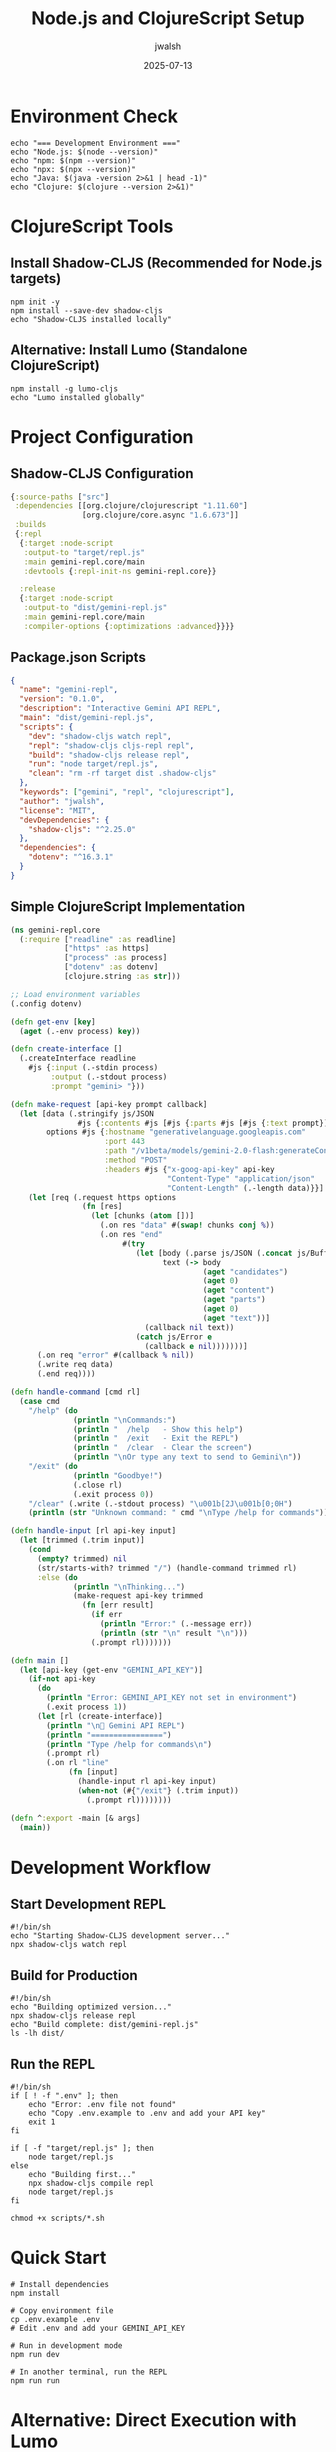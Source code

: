 #+TITLE: Node.js and ClojureScript Setup
#+AUTHOR: jwalsh
#+DATE: 2025-07-13
#+PROPERTY: header-args:shell :results output :mkdirp yes

* Environment Check

#+begin_src shell
echo "=== Development Environment ==="
echo "Node.js: $(node --version)"
echo "npm: $(npm --version)"
echo "npx: $(npx --version)"
echo "Java: $(java -version 2>&1 | head -1)"
echo "Clojure: $(clojure --version 2>&1)"
#+end_src

* ClojureScript Tools

** Install Shadow-CLJS (Recommended for Node.js targets)

#+begin_src shell
npm init -y
npm install --save-dev shadow-cljs
echo "Shadow-CLJS installed locally"
#+end_src

** Alternative: Install Lumo (Standalone ClojureScript)

#+begin_src shell
npm install -g lumo-cljs
echo "Lumo installed globally"
#+end_src

* Project Configuration

** Shadow-CLJS Configuration

#+begin_src clojure :tangle shadow-cljs.edn :mkdirp t
{:source-paths ["src"]
 :dependencies [[org.clojure/clojurescript "1.11.60"]
                [org.clojure/core.async "1.6.673"]]
 :builds
 {:repl
  {:target :node-script
   :output-to "target/repl.js"
   :main gemini-repl.core/main
   :devtools {:repl-init-ns gemini-repl.core}}
  
  :release
  {:target :node-script
   :output-to "dist/gemini-repl.js"
   :main gemini-repl.core/main
   :compiler-options {:optimizations :advanced}}}}
#+end_src

** Package.json Scripts

#+begin_src json :tangle package.json :mkdirp t
{
  "name": "gemini-repl",
  "version": "0.1.0",
  "description": "Interactive Gemini API REPL",
  "main": "dist/gemini-repl.js",
  "scripts": {
    "dev": "shadow-cljs watch repl",
    "repl": "shadow-cljs cljs-repl repl",
    "build": "shadow-cljs release repl",
    "run": "node target/repl.js",
    "clean": "rm -rf target dist .shadow-cljs"
  },
  "keywords": ["gemini", "repl", "clojurescript"],
  "author": "jwalsh",
  "license": "MIT",
  "devDependencies": {
    "shadow-cljs": "^2.25.0"
  },
  "dependencies": {
    "dotenv": "^16.3.1"
  }
}
#+end_src

** Simple ClojureScript Implementation

#+begin_src clojure :tangle src/gemini_repl/core.cljs :mkdirp t
(ns gemini-repl.core
  (:require ["readline" :as readline]
            ["https" :as https]
            ["process" :as process]
            ["dotenv" :as dotenv]
            [clojure.string :as str]))

;; Load environment variables
(.config dotenv)

(defn get-env [key]
  (aget (.-env process) key))

(defn create-interface []
  (.createInterface readline
    #js {:input (.-stdin process)
         :output (.-stdout process)
         :prompt "gemini> "}))

(defn make-request [api-key prompt callback]
  (let [data (.stringify js/JSON
               #js {:contents #js [#js {:parts #js [#js {:text prompt}]}]})
        options #js {:hostname "generativelanguage.googleapis.com"
                     :port 443
                     :path "/v1beta/models/gemini-2.0-flash:generateContent"
                     :method "POST"
                     :headers #js {"x-goog-api-key" api-key
                                   "Content-Type" "application/json"
                                   "Content-Length" (.-length data)}}]
    (let [req (.request https options
                (fn [res]
                  (let [chunks (atom [])]
                    (.on res "data" #(swap! chunks conj %))
                    (.on res "end"
                         #(try
                            (let [body (.parse js/JSON (.concat js/Buffer @chunks))
                                  text (-> body
                                           (aget "candidates")
                                           (aget 0)
                                           (aget "content")
                                           (aget "parts")
                                           (aget 0)
                                           (aget "text"))]
                              (callback nil text))
                            (catch js/Error e
                              (callback e nil)))))))]
      (.on req "error" #(callback % nil))
      (.write req data)
      (.end req))))

(defn handle-command [cmd rl]
  (case cmd
    "/help" (do
              (println "\nCommands:")
              (println "  /help   - Show this help")
              (println "  /exit   - Exit the REPL")
              (println "  /clear  - Clear the screen")
              (println "\nOr type any text to send to Gemini\n"))
    "/exit" (do
              (println "Goodbye!")
              (.close rl)
              (.exit process 0))
    "/clear" (.write (.-stdout process) "\u001b[2J\u001b[0;0H")
    (println (str "Unknown command: " cmd "\nType /help for commands"))))

(defn handle-input [rl api-key input]
  (let [trimmed (.trim input)]
    (cond
      (empty? trimmed) nil
      (str/starts-with? trimmed "/") (handle-command trimmed rl)
      :else (do
              (println "\nThinking...")
              (make-request api-key trimmed
                (fn [err result]
                  (if err
                    (println "Error:" (.-message err))
                    (println (str "\n" result "\n")))
                  (.prompt rl)))))))

(defn main []
  (let [api-key (get-env "GEMINI_API_KEY")]
    (if-not api-key
      (do
        (println "Error: GEMINI_API_KEY not set in environment")
        (.exit process 1))
      (let [rl (create-interface)]
        (println "\n🤖 Gemini API REPL")
        (println "================")
        (println "Type /help for commands\n")
        (.prompt rl)
        (.on rl "line"
             (fn [input]
               (handle-input rl api-key input)
               (when-not (#{"/exit"} (.trim input))
                 (.prompt rl))))))))

(defn ^:export -main [& args]
  (main))
#+end_src

* Development Workflow

** Start Development REPL

#+begin_src shell :tangle scripts/dev.sh :shebang #!/bin/sh :mkdirp t
#!/bin/sh
echo "Starting Shadow-CLJS development server..."
npx shadow-cljs watch repl
#+end_src

** Build for Production

#+begin_src shell :tangle scripts/build.sh :shebang #!/bin/sh :mkdirp t
#!/bin/sh
echo "Building optimized version..."
npx shadow-cljs release repl
echo "Build complete: dist/gemini-repl.js"
ls -lh dist/
#+end_src

** Run the REPL

#+begin_src shell :tangle scripts/run.sh :shebang #!/bin/sh :mkdirp t
#!/bin/sh
if [ ! -f ".env" ]; then
    echo "Error: .env file not found"
    echo "Copy .env.example to .env and add your API key"
    exit 1
fi

if [ -f "target/repl.js" ]; then
    node target/repl.js
else
    echo "Building first..."
    npx shadow-cljs compile repl
    node target/repl.js
fi
#+end_src

#+begin_src shell
chmod +x scripts/*.sh
#+end_src

* Quick Start

#+begin_src shell :results output
# Install dependencies
npm install

# Copy environment file
cp .env.example .env
# Edit .env and add your GEMINI_API_KEY

# Run in development mode
npm run dev

# In another terminal, run the REPL
npm run run
#+end_src

* Alternative: Direct Execution with Lumo

For quick testing without build tools:

#+begin_src shell :tangle run-with-lumo.sh :shebang #!/bin/sh
#!/bin/sh
# Run directly with Lumo (if installed)
if command -v lumo >/dev/null 2>&1; then
    lumo src/gemini_repl/core.cljs
else
    echo "Lumo not installed. Install with: npm install -g lumo-cljs"
    exit 1
fi
#+end_src
